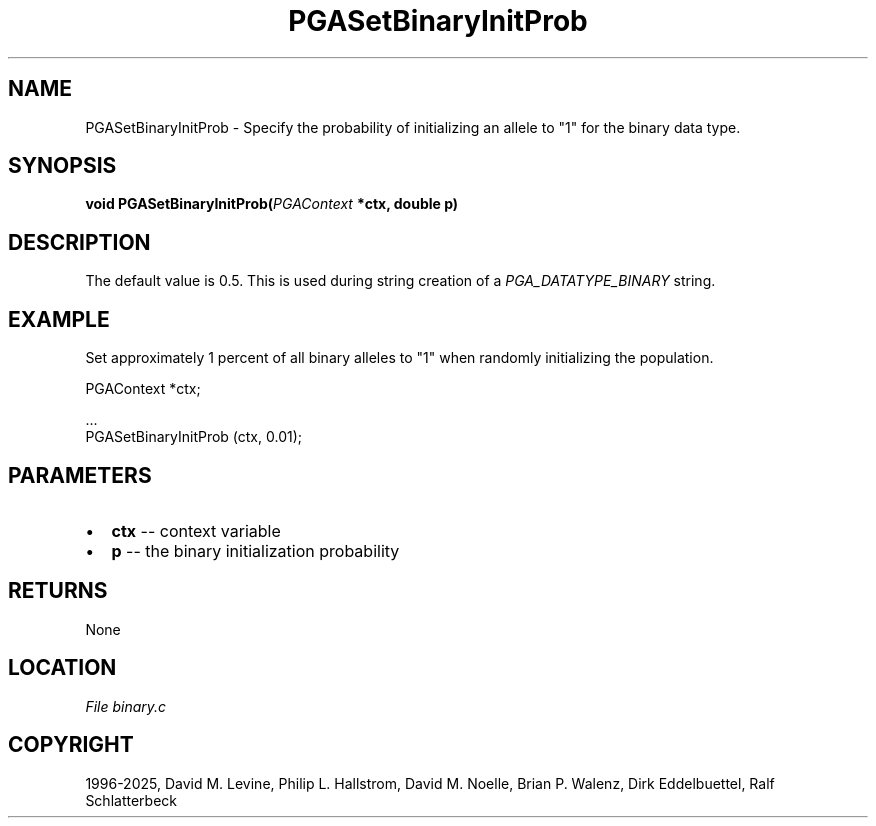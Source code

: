.\" Man page generated from reStructuredText.
.
.
.nr rst2man-indent-level 0
.
.de1 rstReportMargin
\\$1 \\n[an-margin]
level \\n[rst2man-indent-level]
level margin: \\n[rst2man-indent\\n[rst2man-indent-level]]
-
\\n[rst2man-indent0]
\\n[rst2man-indent1]
\\n[rst2man-indent2]
..
.de1 INDENT
.\" .rstReportMargin pre:
. RS \\$1
. nr rst2man-indent\\n[rst2man-indent-level] \\n[an-margin]
. nr rst2man-indent-level +1
.\" .rstReportMargin post:
..
.de UNINDENT
. RE
.\" indent \\n[an-margin]
.\" old: \\n[rst2man-indent\\n[rst2man-indent-level]]
.nr rst2man-indent-level -1
.\" new: \\n[rst2man-indent\\n[rst2man-indent-level]]
.in \\n[rst2man-indent\\n[rst2man-indent-level]]u
..
.TH "PGASetBinaryInitProb" "3" "2025-04-19" "" "PGAPack"
.SH NAME
PGASetBinaryInitProb \- Specify the probability of initializing an allele to "1" for the binary data type. 
.SH SYNOPSIS
.B void PGASetBinaryInitProb(\fI\%PGAContext\fP *ctx, double p) 
.sp
.SH DESCRIPTION
.sp
The default value is 0.5.
This is used during string creation of a
\fI\%PGA_DATATYPE_BINARY\fP string.
.SH EXAMPLE
.sp
Set approximately 1 percent of all binary alleles to \(dq1\(dq when randomly
initializing the population.
.sp
.EX
PGAContext *ctx;

\&...
PGASetBinaryInitProb (ctx, 0.01);
.EE

 
.SH PARAMETERS
.IP \(bu 2
\fBctx\fP \-\- context variable 
.IP \(bu 2
\fBp\fP \-\- the binary initialization probability 
.SH RETURNS
None
.SH LOCATION
\fI\%File binary.c\fP
.SH COPYRIGHT
1996-2025, David M. Levine, Philip L. Hallstrom, David M. Noelle, Brian P. Walenz, Dirk Eddelbuettel, Ralf Schlatterbeck
.\" Generated by docutils manpage writer.
.
